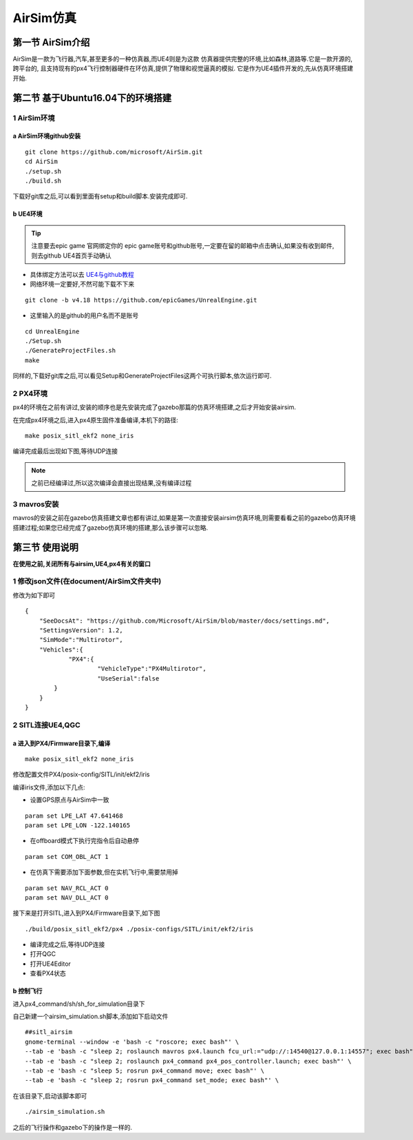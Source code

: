 .. AirSim仿真:

============
AirSim仿真
============

第一节 AirSim介绍
======================

AirSim是一款为飞行器,汽车,甚至更多的一种仿真器,而UE4则是为这款
仿真器提供完整的环境,比如森林,道路等.它是一款开源的,跨平台的,
且支持现有的px4飞行控制器硬件在环仿真,提供了物理和视觉逼真的模拟.
它是作为UE4插件开发的,先从仿真环境搭建开始.

第二节 基于Ubuntu16.04下的环境搭建
====================================

1 AirSim环境
--------------

a AirSim环境github安装
^^^^^^^^^^^^^^^^^^^^^^^^^

::

    git clone https://github.com/microsoft/AirSim.git
    cd AirSim
    ./setup.sh
    ./build.sh

下载好git库之后,可以看到里面有setup和build脚本.安装完成即可.

.. image:: ../images/git_clone_AirSim.png

b UE4环境
^^^^^^^^^^^

.. tip::

    注意要去epic game 官网绑定你的 epic game账号和github账号,一定要在留的邮箱中点击确认,如果没有收到邮件,则去github UE4首页手动确认

-   具体绑定方法可以去 `UE4与github教程 <https://www.unrealengine.com/en-US/ue4-on-github>`_
-   网络环境一定要好,不然可能下载不下来

::

    git clone -b v4.18 https://github.com/epicGames/UnrealEngine.git

-   这里输入的是github的用户名而不是账号

::

    cd UnrealEngine
    ./Setup.sh
    ./GenerateProjectFiles.sh
    make

同样的,下载好git库之后,可以看见Setup和GenerateProjectFiles这两个可执行脚本,依次运行即可.

.. image:: ../images/git_clone_UE4.png

2 PX4环境
-----------

px4的环境在之前有讲过,安装的顺序也是先安装完成了gazebo那篇的仿真环境搭建,之后才开始安装airsim.

在完成px4环境之后,进入px4原生固件准备编译,本机下的路径:

.. image:: ../images/Airsim_build_Firmware_path.png

::

    make posix_sitl_ekf2 none_iris

编译完成最后出现如下图,等待UDP连接

.. image:: ../images/Airsim_build_Firmware_make.png

.. note::

    之前已经编译过,所以这次编译会直接出现结果,没有编译过程

3 mavros安装
--------------

mavros的安装之前在gazebo仿真搭建文章也都有讲过,如果是第一次直接安装airsim仿真环境,则需要看看之前的gazebo仿真环境搭建过程;如果您已经完成了gazebo仿真环境的搭建,那么该步骤可以忽略.

第三节 使用说明
=================

**在使用之前,关闭所有与airsim,UE4,px4有关的窗口**

1 修改json文件(在document/AirSim文件夹中)
------------------------------------------

.. image:: ../images/Airsim_modify_json.png

修改为如下即可

::

    {
        "SeeDocsAt": "https://github.com/Microsoft/AirSim/blob/master/docs/settings.md",
        "SettingsVersion": 1.2,
        "SimMode":"Multirotor",
        "Vehicles":{
                "PX4":{
             	        "VehicleType":"PX4Multirotor",
                        "UseSerial":false
            }
        }
    }

2 SITL连接UE4,QGC
--------------------

a 进入到PX4/Firmware目录下,编译
^^^^^^^^^^^^^^^^^^^^^^^^^^^^^^^^^^

::

    make posix_sitl_ekf2 none_iris

修改配置文件PX4/posix-config/SITL/init/ekf2/iris

.. image:: ../images/Airsim_modify_posix-config-ekf2_iris.png

编译iris文件,添加以下几点:

-   设置GPS原点与AirSim中一致

::

    param set LPE_LAT 47.641468
    param set LPE_LON -122.140165

-   在offboard模式下执行完指令后自动悬停

::

    param set COM_OBL_ACT 1

-   在仿真下需要添加下面参数,但在实机飞行中,需要禁用掉

::

    param set NAV_RCL_ACT 0
    param set NAV_DLL_ACT 0

接下来是打开SITL,进入到PX4/Firmware目录下,如下图

::

    ./build/posix_sitl_ekf2/px4 ./posix-configs/SITL/init/ekf2/iris

.. image:: ../images/Airsim_build_Firmware_start_sitl.png

-   编译完成之后,等待UDP连接
-   打开QGC
-   打开UE4Editor
-   查看PX4状态

b 控制飞行
^^^^^^^^^^^^

进入px4_command/sh/sh_for_simulation目录下

.. image:: ../images/Airsim_add_startup_bash.png

自己新建一个airsim_simulation.sh脚本,添加如下启动文件

::

    ##sitl_airsim
    gnome-terminal --window -e 'bash -c "roscore; exec bash"' \
    --tab -e 'bash -c "sleep 2; roslaunch mavros px4.launch fcu_url:="udp://:14540@127.0.0.1:14557"; exec bash"' \
    --tab -e 'bash -c "sleep 2; roslaunch px4_command px4_pos_controller.launch; exec bash"' \
    --tab -e 'bash -c "sleep 5; rosrun px4_command move; exec bash"' \
    --tab -e 'bash -c "sleep 2; rosrun px4_command set_mode; exec bash"' \

在该目录下,启动该脚本即可

::

    ./airsim_simulation.sh

之后的飞行操作和gazebo下的操作是一样的.
